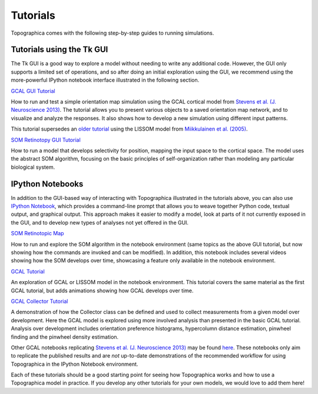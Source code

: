 *********
Tutorials
*********

Topographica comes with the following step-by-step guides to running
simulations.

Tutorials using the Tk GUI
--------------------------

The Tk GUI is a good way to explore a model without needing to
write any additional code.  However, the GUI only supports a limited
set of operations, and so after doing an initial exploration using the
GUI, we recommend using the more-powerful IPython notebook interface
illustrated in the following section.


|gcal_gui_tutorial|_

How to run and test a simple orientation map simulation using the
GCAL cortical model from
`Stevens et al. (J. Neuroscience 2013) <http://dx.doi.org/10.1523/JNEUROSCI.1037-13.2013>`_.
The tutorial allows you to present various objects to a saved
orientation map network, and to visualize and analyze the
responses. It also shows how to develop a new simulation using
different input patterns.

This tutorial supersedes an `older tutorial`_ using the LISSOM model
from  `Miikkulainen et al. (2005) <http://computationalmaps.org>`_.

|som_retinotopy_gui|_

How to run a model that develops selectivity for position,
mapping the input space to the cortical space. The model uses the
abstract SOM algorithm, focusing on the basic principles of
self-organization rather than modeling any particular biological
system.


IPython Notebooks
-----------------

In addition to the GUI-based way of interacting with Topographica
illustrated in the tutorials above, you can also use `IPython Notebook
<http://ipython.org/notebook.html>`_, which provides a command-line
prompt that allows you to weave together Python code, textual output,
and graphical output.  This approach makes it easier to modify a
model, look at parts of it not currently exposed in the GUI, and to
develop new types of analyses not yet offered in the GUI.


|som_ipynb|_


How to run and explore the SOM algorithm in the notebook environment
(same topics as the above GUI tutorial, but now showing how the
commands are invoked and can be modified).  In addition, this notebook
includes several videos showing how the SOM develops over time,
showcasing a feature only available in the notebook environment.


|gcal_tutorial|_

An exploration of GCAL or LISSOM model in the notebook environment.
This tutorial covers the same material as the first GCAL tutorial, but
adds animations showing how GCAL develops over time.


|gcal_collector|_

A demonstration of how the Collector class can be defined and used to
collect measurements from a given model over development. Here the
GCAL model is explored using more involved analysis than presented in
the basic GCAL tutorial. Analysis over development includes
orientation preference histograms, hypercolumn distance estimation,
pinwheel finding and the pinwheel density estimation.

Other GCAL notebooks replicating `Stevens et al. (J. Neuroscience 2013)
<http://dx.doi.org/10.1523/JNEUROSCI.1037-13.2013>`_ may be found
`here
<https://github.com/ioam/topographica/tree/master/models/stevens.jn13>`_. These
notebooks only aim to replicate the published results and are *not*
up-to-date demonstrations of the recommended workflow for using
Topographica in the IPython Notebook environment.

Each of these tutorials should be a good starting point for seeing how
Topographica works and how to use a Topographica model in practice. If
you develop any other tutorials for your own models, we would love to
add them here!


.. Notebook tutorials
.. _som_ipynb: http://ioam.github.io/media/topo/som_retinotopy.html
.. |som_ipynb| replace:: SOM Retinotopic Map

.. _gcal_tutorial: http://ioam.github.io/media/topo/GCAL_Tutorial.html
.. |gcal_tutorial| replace:: GCAL Tutorial

.. _gcal_collector: http://ioam.github.io/media/topo/GCAL_Collector.html
.. |gcal_collector| replace:: GCAL Collector Tutorial

.. GUI tutorials
.. _gcal_gui_tutorial: ./gcal.html
.. |gcal_gui_tutorial| replace:: GCAL GUI Tutorial

.. _som_retinotopy_gui: ./som_retinotopy.html
.. |som_retinotopy_gui| replace:: SOM Retinotopy GUI Tutorial

.. _older tutorial: ./lissom_oo_or.html

.. Unused links (though still live)
.. _gcal_ipynb: ../_static/gcal.html
.. |gcal_ipynb| replace:: GCAL Model definition

.. Trick to get matching italic style for the links
.. _stevens_jn13: ../_static/stevens_jn13.html
.. |stevens_jn13| replace:: *Replicating Stevens et al. (J. Neuroscience 2013)*
